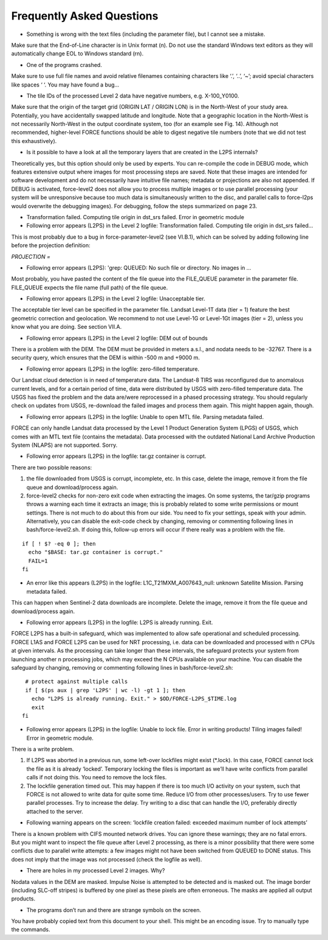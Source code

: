 .. _faq:

Frequently Asked Questions
==========================

* Something is wrong with the text files (including the parameter file), but I cannot see a mistake.

Make sure that the End-of-Line character is in Unix format (\n). Do not use the standard Windows text editors as they will automatically change EOL to Windows standard (\r\n).

* One of the programs crashed.

Make sure to use full file names and avoid relative filenames containing characters like ‘.’, ‘..’, ‘~’; avoid special characters like spaces ‘ ‘. You may have found a bug…

* The tile IDs of the processed Level 2 data have negative numbers, e.g. X-100_Y0100.

Make sure that the origin of the target grid (ORIGIN LAT / ORIGIN LON) is in the North-West of your study area.
Potentially, you have accidentally swapped latitude and longitude. Note that a geographic location in the North-West is not necessarily North-West in the output coordinate system, too (for an example see Fig. 14). Although not recommended, higher-level FORCE functions should be able to digest negative tile numbers (note that we did not test this exhaustively).

* Is it possible to have a look at all the temporary layers that are created in the L2PS internals?

Theoretically yes, but this option should only be used by experts. You can re-compile the code in DEBUG mode, which features extensive output where images for most processing steps are saved. Note that these images are intended for software development and do not necessarily have intuitive file names; metadata or projections are also not appended. If DEBUG is activated, force-level2 does not allow you to process multiple images or to use parallel processing (your system will be unresponsive because too much data is simultaneously written to the disc, and parallel calls to force-l2ps would overwrite the debugging images). For debugging, follow the steps summarized on page 23.

* Transformation failed. Computing tile origin in dst_srs failed. Error in geometric module
* Following error appears (L2PS) in the Level 2 logfile: Transformation failed. Computing tile origin in dst_srs failed...

This is most probably due to a bug in force-parameter-level2 (see VI.B.1), which can be solved by adding following line before the projection definition:

`PROJECTION =`

* Following error appears (L2PS): 'grep: QUEUED: No such file or directory. No images in …

Most probably, you have pasted the content of the file queue into the FILE_QUEUE parameter in the parameter file. FILE_QUEUE expects the file name (full path) of the file queue.

* Following error appears (L2PS) in the Level 2 logfile: Unacceptable tier.

The acceptable tier level can be specified in the parameter file. Landsat Level-1T data (tier = 1) feature the best geometric correction and geolocation. We recommend to not use Level-1G or Level-1Gt images (tier = 2), unless you know what you are doing. See section VII.A.

* Following error appears (L2PS) in the Level 2 logfile: DEM out of bounds

There is a problem with the DEM. The DEM must be provided in meters a.s.l., and nodata needs to be -32767. There is a security query, which ensures that the DEM is within -500 m and +9000 m.

* Following error appears (L2PS) in the logfile: zero-filled temperature.

Our Landsat cloud detection is in need of temperature data. The Landsat-8 TIRS was reconfigured due to anomalous current levels, and for a certain period of time, data were distributed by USGS with zero-filled temperature data. The USGS has fixed the problem and the data are/were reprocessed in a phased processing strategy. You should regularly check on updates from USGS, re-download the failed images and process them again. This might happen again, though.

* Following error appears (L2PS) in the logfile: Unable to open MTL file. Parsing metadata failed.

FORCE can only handle Landsat data processed by the Level 1 Product Generation System (LPGS) of USGS, which comes with an MTL text file (contains the metadata). Data processed with the outdated National Land Archive Production System (NLAPS) are not supported. Sorry.

* Following error appears (L2PS) in the logfile: tar.gz container is corrupt.

There are two possible reasons:

1) the file downloaded from USGS is corrupt, incomplete, etc. In this case, delete the image, remove it from the file queue and download/process again.

2) force-level2 checks for non-zero exit code when extracting the images. On some systems, the tar/gzip programs throws a warning each time it extracts an image; this is probably related to some write permissions or mount settings. There is not much to do about this from our side. You need to fix your settings, speak with your admin. Alternatively, you can disable the exit-code check by changing, removing or commenting following lines in bash/force-level2.sh. If doing this, follow-up errors will occur if there really was a problem with the file.

::

   if [ ! $? -eq 0 ]; then
     echo "$BASE: tar.gz container is corrupt."
     FAIL=1
   fi

* An error like this appears (L2PS) in the logfile: L1C_T21MXM_A007643_null: unknown Satellite Mission. Parsing metadata failed.

This can happen when Sentinel-2 data downloads are incomplete. Delete the image, remove it from the file queue and download/process again.

* Following error appears (L2PS) in the logfile: L2PS is already running. Exit.

FORCE L2PS has a built-in safeguard, which was implemented to allow safe operational and scheduled processing. FORCE L1AS and FORCE L2PS can be used for NRT processing, i.e. data can be downloaded and processed with n CPUs at given intervals. As the processing can take longer than these intervals, the safeguard protects your system from launching another n processing jobs, which may exceed the N CPUs available on your machine. You can disable the safeguard by changing, removing or commenting following lines in bash/force-level2.sh:

::

   # protect against multiple calls
   if [ $(ps aux | grep 'L2PS' | wc -l) -gt 1 ]; then
     echo "L2PS is already running. Exit." > $OD/FORCE-L2PS_$TIME.log
     exit
  fi

* Following error appears (L2PS) in the logfile: Unable to lock file. Error in writing products! Tiling images failed! Error in geometric module.

There is a write problem.

1) If L2PS was aborted in a previous run, some left-over lockfiles might exist (*.lock). In this case, FORCE cannot lock the file as it is already ‘locked’. Temporary locking the files is important as we’ll have write conflicts from parallel calls if not doing this. You need to remove the lock files.

2) The lockfile generation timed out. This may happen if there is too much I/O activity on your system, such that FORCE is not allowed to write data for quite some time. Reduce I/O from other processes/users. Try to use fewer parallel processes. Try to increase the delay. Try writing to a disc that can handle the I/O, preferably directly attached to the server.

* Following warning appears on the screen: ‘lockfile creation failed: exceeded maximum number of lock attempts’

There is a known problem with CIFS mounted network drives. You can ignore these warnings; they are no fatal errors. But you might want to inspect the file queue after Level 2 processing, as there is a minor possibility that there were some conflicts due to parallel write attempts: a few images might not have been switched from QUEUED to DONE status. This does not imply that the image was not processed (check the logfile as well).

* There are holes in my processed Level 2 images. Why?

Nodata values in the DEM are masked. Impulse Noise is attempted to be detected and is masked out. The image border (including SLC-off stripes) is buffered by one pixel as these pixels are often erroneous. The masks are applied all output products.

* The programs don’t run and there are strange symbols on the screen.

You have probably copied text from this document to your shell. This might be an encoding issue. Try to manually type the commands.
